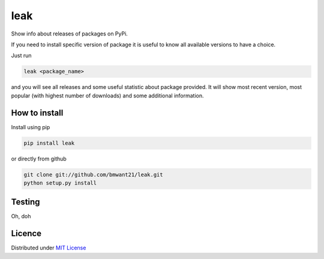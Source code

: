 leak
====

.. image:: https://img.shields.io/pypi/v/leak.svg
    :target: https://pypi.python.org/pypi/leak

.. image:: https://img.shields.io/pypi/dm/leak.svg
    :target: https://pypi.python.org/pypi/leak

Show info about releases of packages on PyPi.

If you need to install specific version of package it is useful to know
all available versions to have a choice.

Just run

.. code:: bash

    leak <package_name>

and you will see all releases and some
useful statistic about package provided. It will show most recent version,
most popular (with highest number of downloads) and some additional
information.

How to install
--------------

Install using pip

.. code:: bash

    pip install leak

or directly from github

.. code:: bash

    git clone git://github.com/bmwant21/leak.git
    python setup.py install

Testing
-------
Oh, doh

Licence
-------
Distributed under `MIT License <https://tldrlegal.com/license/mit-license>`_

